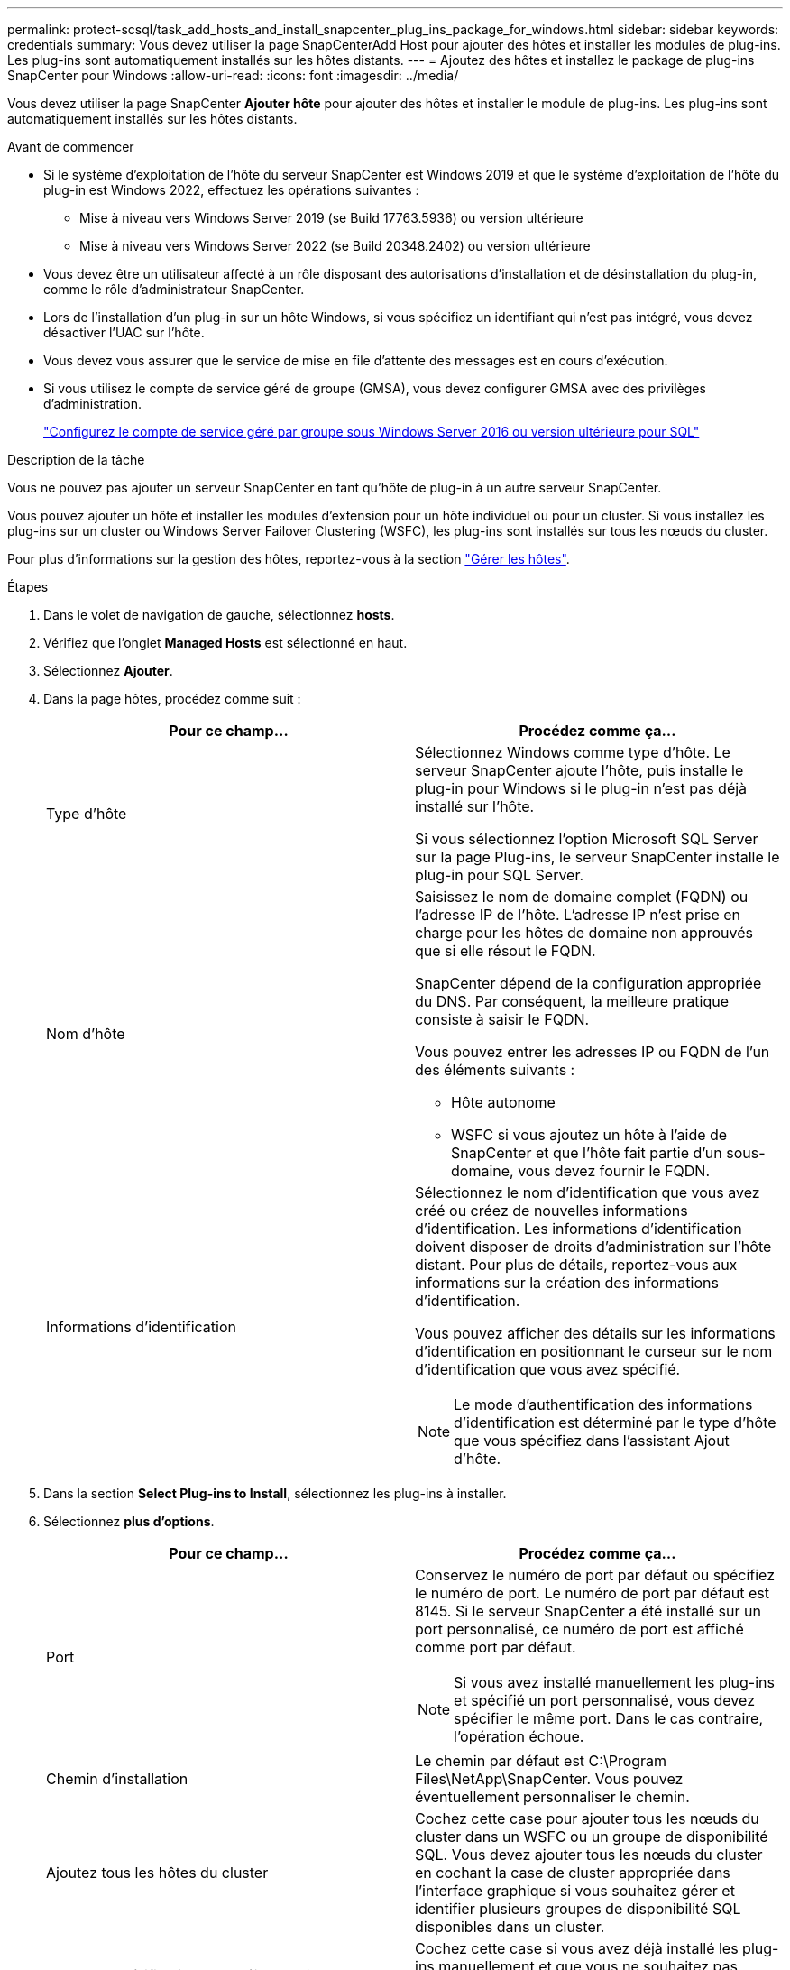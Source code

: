 ---
permalink: protect-scsql/task_add_hosts_and_install_snapcenter_plug_ins_package_for_windows.html 
sidebar: sidebar 
keywords: credentials 
summary: Vous devez utiliser la page SnapCenterAdd Host pour ajouter des hôtes et installer les modules de plug-ins. Les plug-ins sont automatiquement installés sur les hôtes distants. 
---
= Ajoutez des hôtes et installez le package de plug-ins SnapCenter pour Windows
:allow-uri-read: 
:icons: font
:imagesdir: ../media/


[role="lead"]
Vous devez utiliser la page SnapCenter *Ajouter hôte* pour ajouter des hôtes et installer le module de plug-ins. Les plug-ins sont automatiquement installés sur les hôtes distants.

.Avant de commencer
* Si le système d'exploitation de l'hôte du serveur SnapCenter est Windows 2019 et que le système d'exploitation de l'hôte du plug-in est Windows 2022, effectuez les opérations suivantes :
+
** Mise à niveau vers Windows Server 2019 (se Build 17763.5936) ou version ultérieure
** Mise à niveau vers Windows Server 2022 (se Build 20348.2402) ou version ultérieure


* Vous devez être un utilisateur affecté à un rôle disposant des autorisations d'installation et de désinstallation du plug-in, comme le rôle d'administrateur SnapCenter.
* Lors de l'installation d'un plug-in sur un hôte Windows, si vous spécifiez un identifiant qui n'est pas intégré, vous devez désactiver l'UAC sur l'hôte.
* Vous devez vous assurer que le service de mise en file d'attente des messages est en cours d'exécution.
* Si vous utilisez le compte de service géré de groupe (GMSA), vous devez configurer GMSA avec des privilèges d'administration.
+
link:task_configure_gMSA_on_windows_server_2012_or_later.html["Configurez le compte de service géré par groupe sous Windows Server 2016 ou version ultérieure pour SQL"^]



.Description de la tâche
Vous ne pouvez pas ajouter un serveur SnapCenter en tant qu'hôte de plug-in à un autre serveur SnapCenter.

Vous pouvez ajouter un hôte et installer les modules d'extension pour un hôte individuel ou pour un cluster. Si vous installez les plug-ins sur un cluster ou Windows Server Failover Clustering (WSFC), les plug-ins sont installés sur tous les nœuds du cluster.

Pour plus d'informations sur la gestion des hôtes, reportez-vous à la section link:../admin/concept_manage_hosts.html["Gérer les hôtes"^].

.Étapes
. Dans le volet de navigation de gauche, sélectionnez *hosts*.
. Vérifiez que l'onglet *Managed Hosts* est sélectionné en haut.
. Sélectionnez *Ajouter*.
. Dans la page hôtes, procédez comme suit :
+
|===
| Pour ce champ... | Procédez comme ça... 


 a| 
Type d'hôte
 a| 
Sélectionnez Windows comme type d'hôte. Le serveur SnapCenter ajoute l'hôte, puis installe le plug-in pour Windows si le plug-in n'est pas déjà installé sur l'hôte.

Si vous sélectionnez l'option Microsoft SQL Server sur la page Plug-ins, le serveur SnapCenter installe le plug-in pour SQL Server.



 a| 
Nom d'hôte
 a| 
Saisissez le nom de domaine complet (FQDN) ou l'adresse IP de l'hôte. L'adresse IP n'est prise en charge pour les hôtes de domaine non approuvés que si elle résout le FQDN.

SnapCenter dépend de la configuration appropriée du DNS. Par conséquent, la meilleure pratique consiste à saisir le FQDN.

Vous pouvez entrer les adresses IP ou FQDN de l'un des éléments suivants :

** Hôte autonome
** WSFC si vous ajoutez un hôte à l'aide de SnapCenter et que l'hôte fait partie d'un sous-domaine, vous devez fournir le FQDN.




 a| 
Informations d'identification
 a| 
Sélectionnez le nom d'identification que vous avez créé ou créez de nouvelles informations d'identification. Les informations d'identification doivent disposer de droits d'administration sur l'hôte distant. Pour plus de détails, reportez-vous aux informations sur la création des informations d'identification.

Vous pouvez afficher des détails sur les informations d'identification en positionnant le curseur sur le nom d'identification que vous avez spécifié.


NOTE: Le mode d'authentification des informations d'identification est déterminé par le type d'hôte que vous spécifiez dans l'assistant Ajout d'hôte.

|===
. Dans la section *Select Plug-ins to Install*, sélectionnez les plug-ins à installer.
. Sélectionnez *plus d'options*.
+
|===
| Pour ce champ... | Procédez comme ça... 


 a| 
Port
 a| 
Conservez le numéro de port par défaut ou spécifiez le numéro de port. Le numéro de port par défaut est 8145. Si le serveur SnapCenter a été installé sur un port personnalisé, ce numéro de port est affiché comme port par défaut.


NOTE: Si vous avez installé manuellement les plug-ins et spécifié un port personnalisé, vous devez spécifier le même port. Dans le cas contraire, l'opération échoue.



 a| 
Chemin d'installation
 a| 
Le chemin par défaut est C:\Program Files\NetApp\SnapCenter. Vous pouvez éventuellement personnaliser le chemin.



 a| 
Ajoutez tous les hôtes du cluster
 a| 
Cochez cette case pour ajouter tous les nœuds du cluster dans un WSFC ou un groupe de disponibilité SQL. Vous devez ajouter tous les nœuds du cluster en cochant la case de cluster appropriée dans l'interface graphique si vous souhaitez gérer et identifier plusieurs groupes de disponibilité SQL disponibles dans un cluster.



 a| 
Ignorer les vérifications de préinstallation
 a| 
Cochez cette case si vous avez déjà installé les plug-ins manuellement et que vous ne souhaitez pas vérifier si l'hôte répond aux exigences d'installation du plug-in.



 a| 
Utilisez le compte de service géré de groupe (GMSA) pour exécuter les services du plug-in
 a| 
Cochez cette case si vous souhaitez utiliser le compte de service géré de groupe (GMSA) pour exécuter les services du plug-in.

Indiquez le nom GMSA au format suivant : domainname\accountName$.


NOTE: Si l'hôte est ajouté avec GMSA et si le GMSA dispose de privilèges d'ouverture de session et d'administrateur système, le GMSA sera utilisé pour se connecter à l'instance SQL.

|===
. Sélectionnez *soumettre*.
. Pour le plug-in SQL, sélectionnez l'hôte pour configurer le répertoire du journal.
+
.. Sélectionnez *Configure log Directory* et dans la page Configure host log Directory, sélectionnez *Browse* et procédez comme suit :
+
Seules les LUN NetApp (disques) sont répertoriées pour être sélectionnées. SnapCenter sauvegarde et réplique le répertoire journal de l'hôte dans le cadre de l'opération de sauvegarde.

+
image::../media/host_managed_hosts_configureplugin.gif[Page configurer le plug-in]

+
... Sélectionnez la lettre de lecteur ou le point de montage sur l'hôte sur lequel le journal hôte sera stocké.
... Choisissez un sous-répertoire, le cas échéant.
... Sélectionnez *Enregistrer*.




. Sélectionnez *soumettre*.
+
Si vous n'avez pas coché la case *Skip précontrôles*, l'hôte est validé pour vérifier s'il répond aux exigences d'installation du plug-in. L'espace disque, la RAM, la version PowerShell, la version .NET, l'emplacement (pour les plug-ins Windows) et la version Java (pour les plug-ins Linux) sont validés par rapport à la configuration minimale requise. Si la configuration minimale requise n'est pas respectée, des messages d'erreur ou d'avertissement appropriés s'affichent.

+
Si l'erreur est liée à l'espace disque ou à la RAM, vous pouvez mettre à jour le fichier web.config situé à l'adresse C:\Program Files\NetApp\SnapCenter WebApp pour modifier les valeurs par défaut. Si l'erreur est liée à d'autres paramètres, vous devez corriger le problème.

+

NOTE: Dans une configuration HA, si vous mettez à jour le fichier web.config, vous devez le mettre à jour sur les deux nœuds.

. Surveillez la progression de l'installation.

